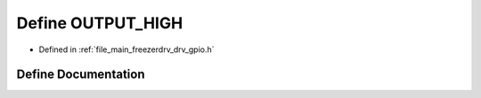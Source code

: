 .. _exhale_define_drv__gpio_8h_1a93f2dc9bb4f0a14418811ce6264d70e3:

Define OUTPUT_HIGH
==================

- Defined in :ref:`file_main_freezerdrv_drv_gpio.h`


Define Documentation
--------------------


.. doxygendefine:: OUTPUT_HIGH
